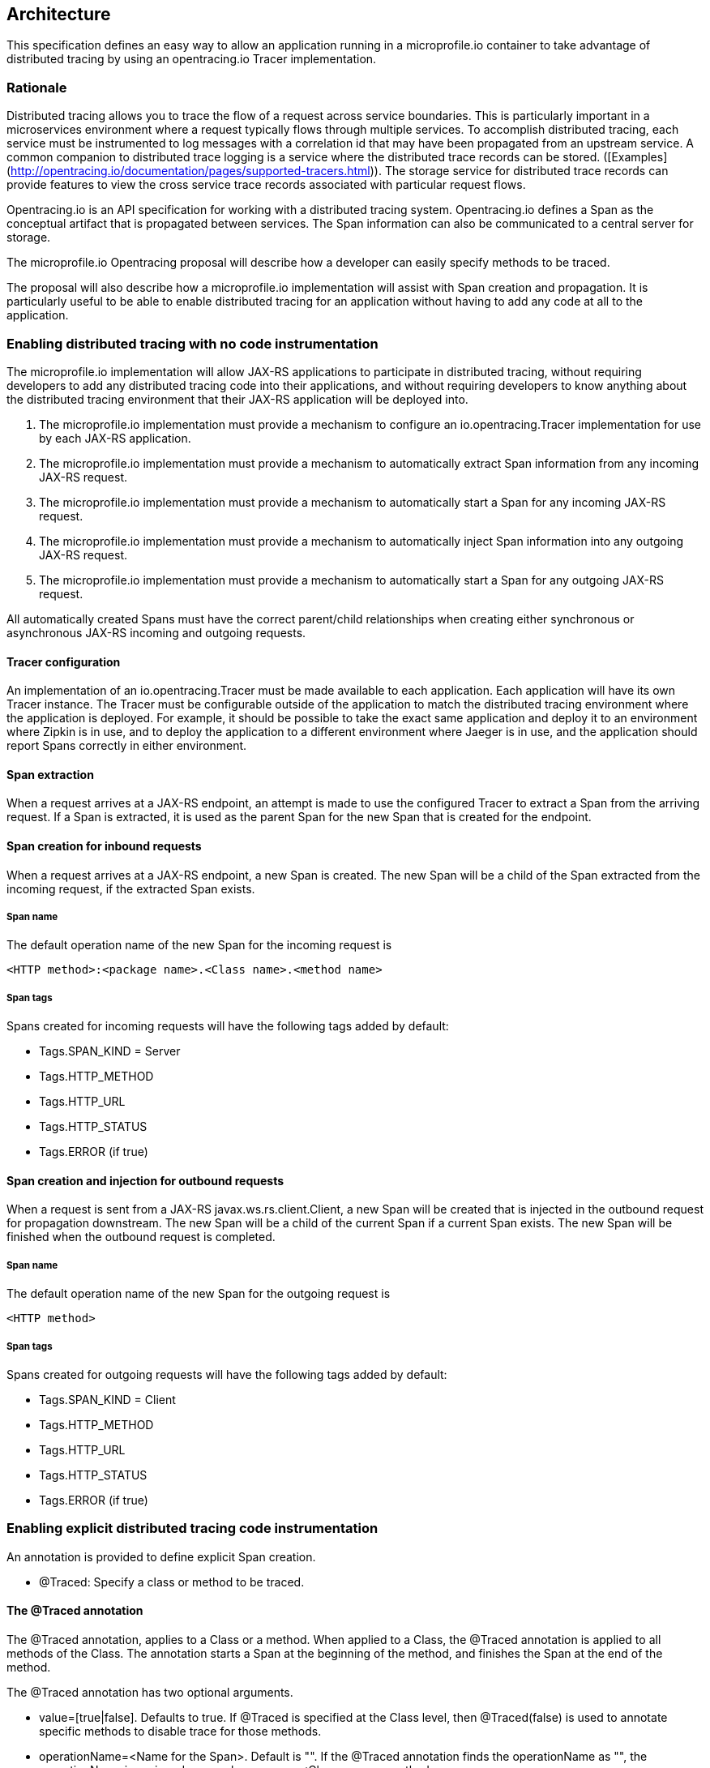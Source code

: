 //
// Copyright (c) 2017 Contributors to the Eclipse Foundation
//
// See the NOTICE file(s) distributed with this work for additional
// information regarding copyright ownership.
//
// Licensed under the Apache License, Version 2.0 (the "License");
// You may not use this file except in compliance with the License.
// You may obtain a copy of the License at
//
//    http://www.apache.org/licenses/LICENSE-2.0
//
// Unless required by applicable law or agreed to in writing, software
// distributed under the License is distributed on an "AS IS" BASIS,
// WITHOUT WARRANTIES OR CONDITIONS OF ANY KIND, either express or implied.
// See the License for the specific language governing permissions and
// limitations under the License.
// Contributors:
// Steve Fontes

== Architecture

This specification defines an easy way to allow an application running in a
microprofile.io container to take advantage of distributed tracing by using an
opentracing.io Tracer implementation.

=== Rationale

Distributed tracing allows you to trace the flow of a request across service
boundaries. This is particularly important in a microservices environment where
a request typically flows through multiple services. To accomplish distributed
tracing, each service must be instrumented to log messages with a correlation id
that may have been propagated from an upstream service. A common companion to
distributed trace logging is a service where the distributed trace records can
be stored.
([Examples](http://opentracing.io/documentation/pages/supported-tracers.html)).
The storage service for distributed trace records can provide features to view
the cross service trace records associated with particular request flows.

Opentracing.io is an API specification for working with a distributed tracing
system. Opentracing.io defines a Span as the conceptual artifact that is
propagated between services. The Span information can also be communicated to a
central server for storage.

The microprofile.io Opentracing proposal will describe how a developer can
easily specify methods to be traced.

The proposal will also describe how a microprofile.io implementation will assist with Span creation and propagation. It is particularly useful to be able to enable distributed tracing for an application without having to add any code at all to the application.

=== Enabling distributed tracing with no code instrumentation

The microprofile.io implementation will allow JAX-RS applications to participate in distributed tracing, without requiring developers to add any distributed tracing code into their applications, and without requiring developers to know anything about the distributed tracing environment that their JAX-RS application will be deployed into.

1. The microprofile.io implementation must provide a mechanism to configure an io.opentracing.Tracer implementation for use by each JAX-RS application.
2. The microprofile.io implementation must provide a mechanism to automatically extract Span information from any incoming JAX-RS request.
3. The microprofile.io implementation must provide a mechanism to automatically start a Span for any incoming JAX-RS request.
5. The microprofile.io implementation must provide a mechanism to automatically inject Span information into any outgoing JAX-RS request.
4. The microprofile.io implementation must provide a mechanism to automatically start a Span for any outgoing JAX-RS request.

All automatically created Spans must have the correct parent/child relationships when creating either synchronous or asynchronous JAX-RS incoming and outgoing requests.

==== Tracer configuration
An implementation of an io.opentracing.Tracer must be made available to each application. Each application will have its own Tracer instance.
The Tracer must be configurable outside of the application to match the distributed tracing environment where the application is deployed. For example, it should be possible to take the exact same application and deploy it to an environment where Zipkin is in use, and to deploy the application to a different environment where Jaeger is in use, and the application should report Spans correctly in either environment.

==== Span extraction
When a request arrives at a JAX-RS endpoint, an attempt is made to use the configured Tracer to extract a Span from the arriving request. If a Span is extracted, it is used as the parent Span for the new Span that is created for the endpoint.

==== Span creation for inbound requests
When a request arrives at a JAX-RS endpoint, a new Span is created. The new Span will be a child of the Span extracted from the incoming request, if the extracted Span exists.

===== Span name
The default operation name of the new Span for the incoming request is
```
<HTTP method>:<package name>.<Class name>.<method name>
```

===== Span tags
Spans created for incoming requests will have the following tags added by default:

* Tags.SPAN_KIND = Server
* Tags.HTTP_METHOD
* Tags.HTTP_URL
* Tags.HTTP_STATUS
* Tags.ERROR (if true)

==== Span creation and injection for outbound requests
When a request is sent from a JAX-RS  javax.ws.rs.client.Client, a new Span will be created that is injected in the outbound request for propagation downstream. The new Span will be a child of the current Span if a current Span exists. The new Span will be finished when the outbound request is completed.

===== Span name
The default operation name of the new Span for the outgoing request is
```
<HTTP method>
```

===== Span tags
Spans created for outgoing requests will have the following tags added by default:

* Tags.SPAN_KIND = Client
* Tags.HTTP_METHOD
* Tags.HTTP_URL
* Tags.HTTP_STATUS
* Tags.ERROR (if true)

=== Enabling explicit distributed tracing code instrumentation

An annotation is provided to define explicit Span creation.

* @Traced: Specify a class or method to be traced.

==== The @Traced annotation

The @Traced annotation, applies to a Class or a method. When applied to a Class, the @Traced annotation is applied to all methods of the Class.
The annotation starts a Span at the beginning of the method, and finishes the Span at the end of the method.

The @Traced annotation has two optional arguments.

* value=[true|false]. Defaults to true. If @Traced is specified at the Class level, then @Traced(false) is used to annotate specific methods to disable trace for those methods.
* operationName=&lt;Name for the Span&gt;. Default is "". If the @Traced annotation finds the operationName as "", the operationName is assigned as <package name>.<Class name>.<method name>

Example:
[source,java]
----
@InterceptorBinding
@Target({ TYPE, METHOD })
@Retention(RUNTIME)
public @interface Traced {
    @Nonbinding
    boolean value() default true;
    @Nonbinding
    String operationName() default "";
}
----

==== io.opentracing.Tracer access
This proposal also specifies that the underlying opentracing.io Tracer object
configured instance is available for developer use. The microprofile.io
implementation will make the configured Tracer available with CDI injection.

The configured Tracer object is accessed by injecting the Tracer class that has been configured for the particular application for this environment. Each application gets a different Tracer instance.

Example:

[source,java]
----
@Inject
Tracer configuredTracer;
----

Access to the configured Tracer gives full access to opentracing.io functions.

Providing the Tracer object enables support for the more complex tracing requirements, such as when a Span is started in one method, and finished in another.

Access to the Tracer also allows tags, logs and baggage to be added to Spans with, for example:
[source,java]
----
configuredTracer.activeSpan().setTag(...);
configuredTracer.activeSpan().log(...);
configuredTracer.activeSpan().setBaggage(...);
----
